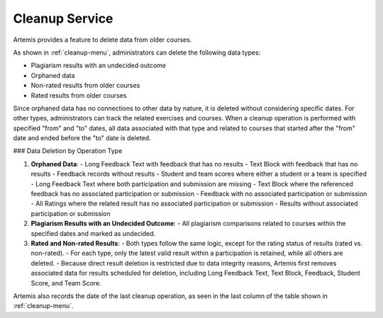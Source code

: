 .. _cleanup:

Cleanup Service
===============

Artemis provides a feature to delete data from older courses.

.. _cleanup-menu:

.. image:: cleanup/cleanup-menu.png
   :alt: Cleanup view

As shown in :ref:`cleanup-menu`, administrators can delete the following data types:

* Plagiarism results with an undecided outcome
* Orphaned data
* Non-rated results from older courses
* Rated results from older courses

Since orphaned data has no connections to other data by nature, it is deleted without considering specific dates.
For other types, administrators can track the related exercises and courses.
When a cleanup operation is performed with specified "from" and "to" dates, all data associated with that type and related to courses that started after the "from" date and ended before the "to" date is deleted.

### Data Deletion by Operation Type

1. **Orphaned Data**:
   - Long Feedback Text with feedback that has no results
   - Text Block with feedback that has no results
   - Feedback records without results
   - Student and team scores where either a student or a team is specified
   - Long Feedback Text where both participation and submission are missing
   - Text Block where the referenced feedback has no associated participation or submission
   - Feedback with no associated participation or submission
   - All Ratings where the related result has no associated participation or submission
   - Results without associated participation or submission

2. **Plagiarism Results with an Undecided Outcome**:
   - All plagiarism comparisons related to courses within the specified dates and marked as undecided.

3. **Rated and Non-rated Results**:
   - Both types follow the same logic, except for the rating status of results (rated vs. non-rated).
   - For each type, only the latest valid result within a participation is retained, while all others are deleted.
   - Because direct result deletion is restricted due to data integrity reasons, Artemis first removes associated data for results scheduled for deletion, including Long Feedback Text, Text Block, Feedback, Student Score, and Team Score.

Artemis also records the date of the last cleanup operation, as seen in the last column of the table shown in :ref:`cleanup-menu`.
